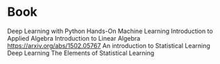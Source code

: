 * Book
  Deep Learning with Python
  Hands-On Machine Learning
  Introduction to Applied Algebra
  Introduction to Linear Algebra
  https://arxiv.org/abs/1502.05767
  An introduction to Statistical Learning
  Deep Learning
  The Elements of Statistical Learning
